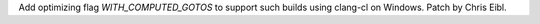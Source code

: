 Add optimizing flag `WITH_COMPUTED_GOTOS` to support such builds using
clang-cl on Windows. Patch by Chris Eibl.
